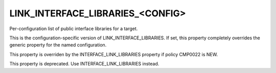LINK_INTERFACE_LIBRARIES_<CONFIG>
---------------------------------

Per-configuration list of public interface libraries for a target.

This is the configuration-specific version of
LINK_INTERFACE_LIBRARIES.  If set, this property completely overrides
the generic property for the named configuration.

This property is overriden by the INTERFACE_LINK_LIBRARIES property if
policy CMP0022 is NEW.

This property is deprecated.  Use INTERFACE_LINK_LIBRARIES instead.
